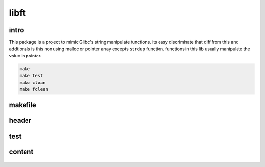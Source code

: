 libft
=====

intro
-----

This package is a project to mimic Glibc's string manipulate functions.
its easy discriminate that diff from this and addtionals is this non using malloc or pointer array excepts ``strdup`` function.
functions in this lib usually manipulate the value in pointer.

.. code-block:: bash

   make
   make test
   make clean
   make fclean

makefile
--------

   .. include:: Makefile
      :code: makefile
      :encoding: latin-1

header
------

   .. include:: includes/libft.h
      :code: c
      :encoding: latin-1

test
----

   .. include:: tests/test_main.c
      :code: c
      :encoding: latin-1

content
-------

   .. include:: srcs/ft_putchar.c
      :code: c
      :encoding: latin-1

   .. include:: srcs/ft_strchr.c
      :code: c
      :encoding: latin-1

   .. include:: srcs/ft_strcmp.c
      :code: c
      :encoding: latin-1

   .. include:: srcs/ft_strdup.c
      :code: c
      :encoding: latin-1

   .. include:: srcs/ft_strlen.c
      :code: c
      :encoding: latin-1

   .. include:: srcs/ft_strnchr.c
      :code: c
      :encoding: latin-1

   .. include:: srcs/ft_strncmp.c
      :code: c
      :encoding: latin-1

   .. include:: srcs/ft_strndup.c
      :code: c
      :encoding: latin-1

   .. include:: srcs/ft_strrchr.c
      :code: c
      :encoding: latin-1

   .. include:: srcs/ft_swap.c
      :code: c
      :encoding: latin-1

